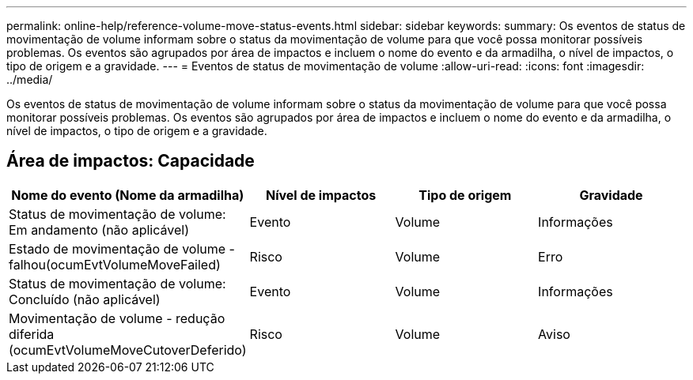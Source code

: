 ---
permalink: online-help/reference-volume-move-status-events.html 
sidebar: sidebar 
keywords:  
summary: Os eventos de status de movimentação de volume informam sobre o status da movimentação de volume para que você possa monitorar possíveis problemas. Os eventos são agrupados por área de impactos e incluem o nome do evento e da armadilha, o nível de impactos, o tipo de origem e a gravidade. 
---
= Eventos de status de movimentação de volume
:allow-uri-read: 
:icons: font
:imagesdir: ../media/


[role="lead"]
Os eventos de status de movimentação de volume informam sobre o status da movimentação de volume para que você possa monitorar possíveis problemas. Os eventos são agrupados por área de impactos e incluem o nome do evento e da armadilha, o nível de impactos, o tipo de origem e a gravidade.



== Área de impactos: Capacidade

[cols="1a,1a,1a,1a"]
|===
| Nome do evento (Nome da armadilha) | Nível de impactos | Tipo de origem | Gravidade 


 a| 
Status de movimentação de volume: Em andamento (não aplicável)
 a| 
Evento
 a| 
Volume
 a| 
Informações



 a| 
Estado de movimentação de volume - falhou(ocumEvtVolumeMoveFailed)
 a| 
Risco
 a| 
Volume
 a| 
Erro



 a| 
Status de movimentação de volume: Concluído (não aplicável)
 a| 
Evento
 a| 
Volume
 a| 
Informações



 a| 
Movimentação de volume - redução diferida (ocumEvtVolumeMoveCutoverDeferido)
 a| 
Risco
 a| 
Volume
 a| 
Aviso

|===
